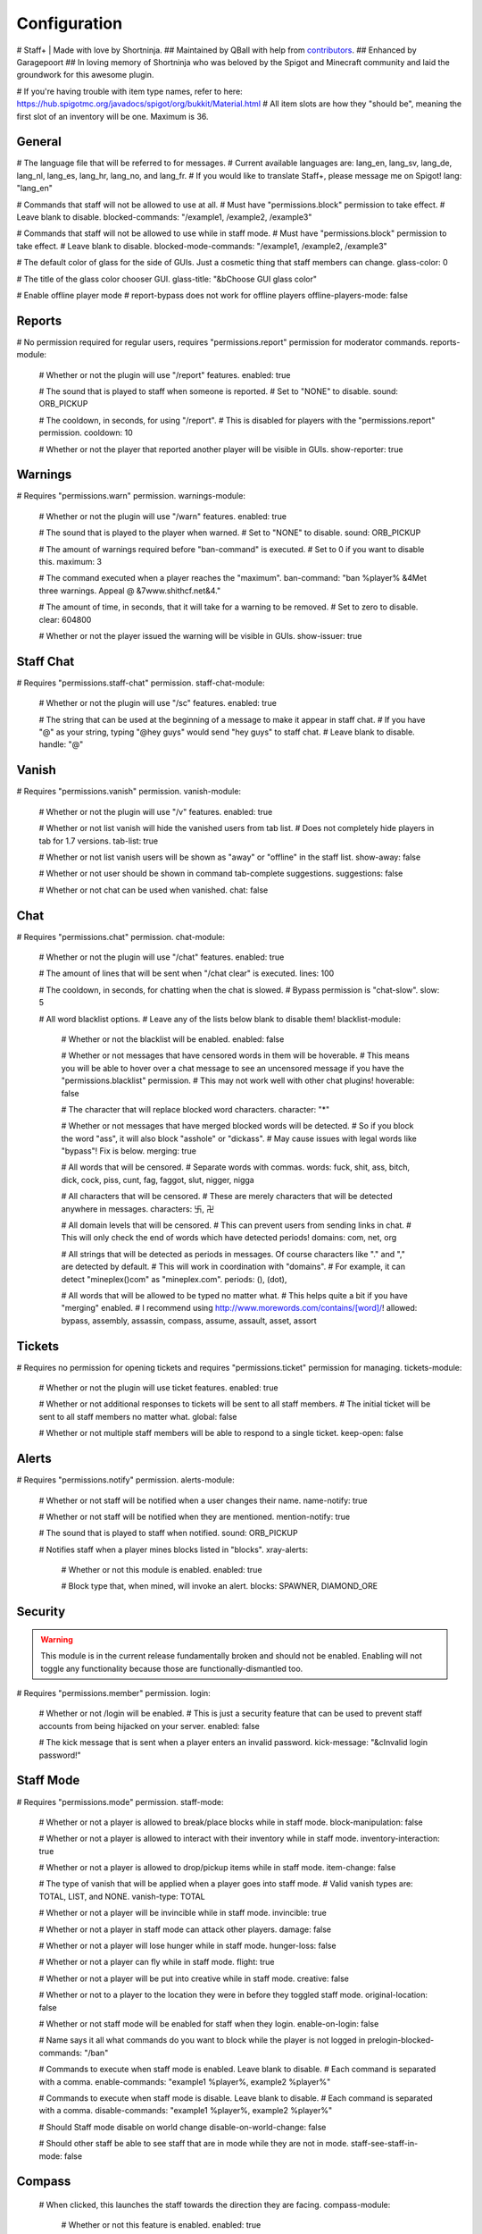 ================
  Configuration
================

# Staff+ | Made with love by Shortninja.
## Maintained by QBall with help from `contributors <https://github.com/Qballl/StaffPlus/graphs/contributors>`_.
## Enhanced by Garagepoort
## In loving memory of Shortninja who was beloved by the Spigot and Minecraft community and laid the groundwork for this awesome plugin.

# If you're having trouble with item type names, refer to here: https://hub.spigotmc.org/javadocs/spigot/org/bukkit/Material.html
# All item slots are how they "should be", meaning the first slot of an inventory will be one. Maximum is 36.

+++++++++++++++++++
  General
+++++++++++++++++++

# The language file that will be referred to for messages.
# Current available languages are: lang_en, lang_sv, lang_de, lang_nl, lang_es, lang_hr, lang_no, and lang_fr.
# If you would like to translate Staff+, please message me on Spigot!
lang: "lang_en"

# Commands that staff will not be allowed to use at all.
# Must have "permissions.block" permission to take effect.
# Leave blank to disable.
blocked-commands: "/example1, /example2, /example3"

# Commands that staff will not be allowed to use while in staff mode.
# Must have "permissions.block" permission to take effect.
# Leave blank to disable.
blocked-mode-commands: "/example1, /example2, /example3"

# The default color of glass for the side of GUIs. Just a cosmetic thing that staff members can change.
glass-color: 0

# The title of the glass color chooser GUI.
glass-title: "&bChoose GUI glass color"

# Enable offline player mode
# report-bypass does not work for offline players
offline-players-mode: false

+++++++++++++++++++
  Reports
+++++++++++++++++++

# No permission required for regular users, requires "permissions.report" permission for moderator commands.
reports-module:
  # Whether or not the plugin will use "/report" features.
  enabled: true

  # The sound that is played to staff when someone is reported.
  # Set to "NONE" to disable.
  sound: ORB_PICKUP

  # The cooldown, in seconds, for using "/report".
  # This is disabled for players with the "permissions.report" permission.
  cooldown: 10

  # Whether or not the player that reported another player will be visible in GUIs.
  show-reporter: true

+++++++++++++++++++
  Warnings
+++++++++++++++++++

# Requires "permissions.warn" permission.
warnings-module:
  # Whether or not the plugin will use "/warn" features.
  enabled: true

  # The sound that is played to the player when warned.
  # Set to "NONE" to disable.
  sound: ORB_PICKUP

  # The amount of warnings required before "ban-command" is executed.
  # Set to 0 if you want to disable this.
  maximum: 3

  # The command executed when a player reaches the "maximum".
  ban-command: "ban %player% &4Met three warnings. Appeal @ &7www.shithcf.net&4."

  # The amount of time, in seconds, that it will take for a warning to be removed.
  # Set to zero to disable.
  clear: 604800

  # Whether or not the player issued the warning will be visible in GUIs.
  show-issuer: true

+++++++++++++++++++
  Staff Chat
+++++++++++++++++++

# Requires "permissions.staff-chat" permission.
staff-chat-module:
  # Whether or not the plugin will use "/sc" features.
  enabled: true

  # The string that can be used at the beginning of a message to make it appear in staff chat.
  # If you have "@" as your string, typing "@hey guys" would send "hey guys" to staff chat.
  # Leave blank to disable.
  handle: "@"

+++++++++++++++++++
  Vanish
+++++++++++++++++++

# Requires "permissions.vanish" permission.
vanish-module:
  # Whether or not the plugin will use "/v" features.
  enabled: true

  # Whether or not list vanish will hide the vanished users from tab list.
  # Does not completely hide players in tab for 1.7 versions.
  tab-list: true

  # Whether or not list vanish users will be shown as "away" or "offline" in the staff list.
  show-away: false

  # Whether or not user should be shown in command tab-complete suggestions.
  suggestions: false

  # Whether or not chat can be used when vanished.
  chat: false

+++++++++++++++++++
  Chat
+++++++++++++++++++

# Requires "permissions.chat" permission.
chat-module:
  # Whether or not the plugin will use "/chat" features.
  enabled: true

  # The amount of lines that will be sent when "/chat clear" is executed.
  lines: 100

  # The cooldown, in seconds, for chatting when the chat is slowed.
  # Bypass permission is "chat-slow".
  slow: 5

  # All word blacklist options.
  # Leave any of the lists below blank to disable them!
  blacklist-module:
    # Whether or not the blacklist will be enabled.
    enabled: false

    # Whether or not messages that have censored words in them will be hoverable.
    # This means you will be able to hover over a chat message to see an uncensored message if you have the "permissions.blacklist" permission.
    # This may not work well with other chat plugins!
    hoverable: false

    # The character that will replace blocked word characters.
    character: "*"

    # Whether or not messages that have merged blocked words will be detected.
    # So if you block the word "ass", it will also block "asshole" or "dickass".
    # May cause issues with legal words like "bypass"! Fix is below.
    merging: true

    # All words that will be censored.
    # Separate words with commas.
    words: fuck, shit, ass, bitch, dick, cock, piss, cunt, fag, faggot, slut, nigger, nigga

    # All characters that will be censored.
    # These are merely characters that will be detected anywhere in messages.
    characters: 卐, 卍

    # All domain levels that will be censored.
    # This can prevent users from sending links in chat.
    # This will only check the end of words which have detected periods!
    domains: com, net, org

    # All strings that will be detected as periods in messages. Of course characters like "." and "," are detected by default.
    # This will work in coordination with "domains".
    # For example, it can detect "mineplex()com" as "mineplex.com".
    periods: (), (dot),

    # All words that will be allowed to be typed no matter what.
    # This helps quite a bit if you have "merging" enabled.
    # I recommend using http://www.morewords.com/contains/[word]/!
    allowed: bypass, assembly, assassin, compass, assume, assault, asset, assort

+++++++++++++++++++
     Tickets
+++++++++++++++++++

# Requires no permission for opening tickets and requires "permissions.ticket" permission for managing.
tickets-module:
  # Whether or not the plugin will use ticket features.
  enabled: true

  # Whether or not additional responses to tickets will be sent to all staff members.
  # The initial ticket will be sent to all staff members no matter what.
  global: false

  # Whether or not multiple staff members will be able to respond to a single ticket.
  keep-open: false

+++++++++++++++++++
      Alerts
+++++++++++++++++++

# Requires "permissions.notify" permission.
alerts-module:
  # Whether or not staff will be notified when a user changes their name.
  name-notify: true

  # Whether or not staff will be notified when they are mentioned.
  mention-notify: true

  # The sound that is played to staff when notified.
  sound: ORB_PICKUP

  # Notifies staff when a player mines blocks listed in "blocks".
  xray-alerts:
    # Whether or not this module is enabled.
    enabled: true

    # Block type that, when mined, will invoke an alert.
    blocks: SPAWNER, DIAMOND_ORE

+++++++++++++++++++
    Security
+++++++++++++++++++

.. warning::
  This module is in the current release fundamentally broken and should not be enabled.
  Enabling will not toggle any functionality because those are functionally-dismantled too.

# Requires "permissions.member" permission.
login:
  # Whether or not /login will be enabled.
  # This is just a security feature that can be used to prevent staff accounts from being hijacked on your server.
  enabled: false

  # The kick message that is sent when a player enters an invalid password.
  kick-message: "&cInvalid login password!"

+++++++++++++++++++
    Staff Mode
+++++++++++++++++++

# Requires "permissions.mode" permission.
staff-mode:
  # Whether or not a player is allowed to break/place blocks while in staff mode.
  block-manipulation: false

  # Whether or not a player is allowed to interact with their inventory while in staff mode.
  inventory-interaction: true

  # Whether or not a player is allowed to drop/pickup items while in staff mode.
  item-change: false

  # The type of vanish that will be applied when a player goes into staff mode.
  # Valid vanish types are: TOTAL, LIST, and NONE.
  vanish-type: TOTAL

  # Whether or not a player will be invincible while in staff mode.
  invincible: true

  # Whether or not a player in staff mode can attack other players.
  damage: false

  # Whether or not a player will lose hunger while in staff mode.
  hunger-loss: false

  # Whether or not a player can fly while in staff mode.
  flight: true

  # Whether or not a player will be put into creative while in staff mode.
  creative: false

  # Whether or not to a player to the location they were in before they toggled staff mode.
  original-location: false

  # Whether or not staff mode will be enabled for staff when they login.
  enable-on-login: false

  # Name says it all what commands do you want to block while the player is not logged in
  prelogin-blocked-commands: "/ban"

  # Commands to execute when staff mode is enabled. Leave blank to disable.
  # Each command is separated with a comma.
  enable-commands: "example1 %player%, example2 %player%"

  # Commands to execute when staff mode is disable. Leave blank to disable.
  # Each command is separated with a comma.
  disable-commands: "example1 %player%, example2 %player%"

  # Should Staff mode disable on world change
  disable-on-world-change: false

  # Should other staff be able to see staff that are in mode while they are not in mode.
  staff-see-staff-in-mode: false

+++++++++++++++++++
     Compass
+++++++++++++++++++

  # When clicked, this launches the staff towards the direction they are facing.
  compass-module:
    # Whether or not this feature is enabled.
    enabled: true

    # The slot that this module's item is at by default.
    slot: 1

    # The velocity at which a player will be launched.
    velocity: 5

    # The type of item for this module.
    item: COMPASS

    # The name of the compass item.
    name: "&4Launcher"

    # The lore of the compass item.
    # Lines are separated by commas.
    lore: "&7Launches you towards the, &7location you are facing."

+++++++++++++++++++
  Random Teleport
+++++++++++++++++++

  # When clicked, this teleports the staff to a random player.
  random-teleport-module:
    # Whether or not this feature is enabled.
    enabled: true

    # The slot that this module's item is at by default.
    slot: 2

    # The type of item for this module.
    item: ENDEREYE

    # The name of the compass item.
    name: "&cRandom Teleport"

    # The lore of the compass item.
    # Lines are separated by commas.
    lore: "&7Teleports you to a random player."

    # Whether or not actual pseudo-randomness will be used.
    # If set to false, "random" teleport will just cycle through players in order.
    random: false

++++++++++++++
   Vanish
++++++++++++++

  # When clicked, this will toggle the staff"s invisibility.
  vanish-module:
    # Whether or not this feature is enabled.
    enabled: true

    # The slot that this module's item is at by default.
    slot: 3

    # The type of item for this module.
    item: INK:10

    # The name of the compass item.
    name: "&6Vanish"

    # The lore of the compass item.
    # Lines are separated by commas.
    lore: "&7Toggles your total vanish."

    # The type of item for when vanish is disabled.
    item-off: INK:8

++++++++++++++
   GUI Hub
++++++++++++++

  # When clicked, this will open unresolved reports in a GUI.
  gui-module:
    # Whether or not this feature is enabled.
    enabled: true

    # The slot that this module's item is at by default.
    slot: 4

    # The type of item for this module.
    item: PAPER

    # The name of the compass item.
    name: "&eGUI Hub"

    # The lore of the compass item.
    # Lines are separated by commas.
    lore: "&7Opens the GUI hub."

    # Whether or not the unresolved reports GUI is enabled in the hub.
    reports-gui: true

    # The title of the unresolved reports GUI.
    reports-title: "&bUnresolved reports"

    # Whether or not the miner GUI is enabled in the hub.
    miner-gui: true

    # The title of the miner GUI.
    miner-title: "&bUnderground users"

    # The y-level at which a player will be marked as a miner.
    xray-level: 16

++++++++++++++
   Counter
++++++++++++++

  # Simply shows all staff online and in staff mode.
  counter-module:
    # Whether or not this feature is enabled.
    enabled: true

    # The slot that this module's item is at by default.
    slot: 5

    # The type of item for this module.
    item: HEAD

    # The name of the compass item.
    name: "&aStaff List"

    # The lore of the compass item.
    # Lines are separated by commas.
    lore: "&7Shows all staff online and in staff mode"

    # The title of the counter GUI.
    title: "&bCurrent staff online"

    # Whether or not the head item count will represent online staff or staff in staff mode.
    show-staff-mode: false

++++++++++++++
   Freeze
++++++++++++++

  # When clicked, this will freeze the player that the staff is looking at.
  freeze-module:
    # Whether or not this feature is enabled.
    enabled: true

    # The slot that this module's item is at by default.
    slot: 6

    # The type of item for this module.
    item: BLAZE_ROD

    # The name of the compass item.
    name: "&2Freeze"

    # The lore of the compass item.
    # Lines are separated by commas.
    lore: "&7Toggles freeze for the clicked player."

    # Whether or not a player can chat while frozen.
    chat: true

    # Whether or not a player is able to damage or be damaged while frozen.
    damage: false

    # The interval, in seconds, at which a frozen player will be reminded that they are frozen.
    # Disable by setting to zero.
    timer: 5

    # The sound that is played to the player when warned.
    # Set to "NONE" to disable.
    sound: ORB_PICKUP

    # Whether or not a GUI prompt will open up with a paper containing the freeze message.
    prompt: false

    # The title of the frozen prompt GUI.
    prompt-title: "&bFrozen"

    logout-commands: "ban %player%"

++++++++++++++
     CPS
++++++++++++++

  # When clicked, this will test the CPS of the player and send it to the staff.
  cps-module:
    # Whether or not this feature is enabled.
    enabled: true

    # The slot that this module's item is at by default.
    slot: 7

    # The type of item for this module.
    item: CLOCK

    # The name of the compass item.
    name: "&3CPS"

    # The lore of the compass item.
    # Lines are separated by commas.
    lore: "&7Runs a click per second test on, &7the player that was clicked."

    # Amount of time, in seconds, that the test will run for.
    time: 10

    # The maximum allowed amount of CPS. If a result contains this amount or more, it will be significantly marked.
    max: 16.0

++++++++++++++
   Examine
++++++++++++++

  # When clicked, this will open the inventory of the player that the staff is looking at.
  examine-module:
    # Whether or not this feature is enabled.
    enabled: true

    # The slot that this module's item is at by default.
    slot: 8

    # The type of item for this module.
    item: CHEST

    # The name of the compass item.
    name: "&bExamine"

    # The lore of the compass item.
    # Lines are separated by commas.
    lore: "&7Inspects the inventory of the player that was clicked."

    # The title of the examine GUI.
    title: "&bExamine inventory"

    # The configuration of the final line of the examine GUI.
    # Set the slot of a node to zero to disable it.
    # Remember that the maximum amount of allowed items within this line is nine!
    info-line:
      # Food and hunger information.
      food: 2

      # IP address information.
      ip-address: 3

      # Gamemode and flight information.
      gamemode: 4

      # Infractions information.
      infractions: 5

      # Location information and teleport button.
      location: 6

      # Player "notes" button.
      notes: 7

      # Freeze button
      freeze: 8

      # Warn button.
      warn: 0

++++++++++++++
    Follow
++++++++++++++

  # When clicked, this will mount the player that the staff is looking at.
  follow-module:
    # Whether or not this feature is enabled.
    enabled: true

    # The slot that this module's item is at by default.
    slot: 9

    # The type of item for this module.
    item: LEAD

    # The name of the compass item.
    name: "&9Follow"

    # The lore of the compass item.
    # Lines are separated by commas.
    lore: "&7Mounts the player that was clicked."

    # Whether or not following will literally mount a player.
    use-mount: true

++++++++++++
   Custom
++++++++++++

  # When clicked, this will execute the custom action.
  # You can copy and paste one of the modules to create a new one (there are no limits on the amount of modules!).
  # All examples of available module types are shown below.
  custom-modules:
    # The name of the module (just a reference point; can be anything really).
    StaticCommand:
      # Whether or not this module is enabled.
      enabled: false

      # The type of module this is.
      # A static command is a command that is executed by the player and the same way every single time.
      type: COMMAND_STATIC

      # The slot that this module's item is at by default.
      slot: 30

      # The type of item for this module.
      item: DIAMOND

      # The real name of the item.
      name: "&4Ban all god kids"

      # The lore of the item.
      lore: "&4line1, &6line2, &3line3"

      # The command that this item will execute.
      command: "ban Shortninja &4For coding 2hard!!11!1!one!"

    # The name of the module (just a reference point; can be anything really).
    DynamicCommand:
      # Whether or not this module is enabled.
      enabled: false

      # The type of module this is.
      # A dynamic command will be executed by the player.
      # The two placeholders are "%clicker%" and "%clicked%"; both optional.
      type: COMMAND_DYNAMIC

      # The slot that this module's item is at by default.
      slot: 31

      # The type of item for this module.
      item: QUARTZ

      # The real name of the item.
      name: "&4Ban this kid"

      # The lore of the item.
      lore: "&cyou damn lazy staff"

      # The command that this item will execute.
      command: "ban %clicked% &6for shitposting too much with %clicker%"

    # The name of the module (just a reference point; can be anything really).
    ConsoleCommand:
      # Whether or not this module is enabled.
      enabled: false

      # The type of module this is.
      # A console command will be executed by console with the player clicked as an argument.
      # The two placeholders are "%clicker%" and "%clicked%"; both optional.
      type: COMMAND_CONSOLE

      # The slot that this module's item is at by default.
      slot: 33

      # The type of item for this module.
      item: OBSIDIAN

      # The real name of the item.
      name: "&bDisable staff mode"

      # The lore of the item.
      lore: "&7you're so lazy"

      # The command that this item will execute.
      command: "staff %clicker% disable"

    # The name of the module (just a reference point; can be anything really).
    Item:
      # Whether or not this module is enabled.
      enabled: false

      # The type of module this is.
      # An item is just an item; it does nothing but sit there.
      type: ITEM

      # The slot that this module's item is at by default.
      slot: 34

      # The type of item for this module.
      item: WOOD_AXE

      # The real name of the item.
      name: "&7WorldEdit Wand"

      # The lore of the item.
      lore: "&8don't grief shitlord!!"

++++++++++++++
  Permission
++++++++++++++

# All permission nodes.
permissions:
  # Use this to give a player all Staff+ permissions.
  # Take note that this will NOT give the player the "block" permission.
  # This also gives the player permission to toggle other player's vanish, staff mode, and etc.
  wild-card: "staff.*"

  # Permission for blocking listed commands at "blocked-commands" and "blocked-mode-commands".
  block: "staff.block"

  # Permission for clearing/getting player reports.
  report: "staff.report"

  # Permission for bypassing reports.
  report-bypass: "staff.report.bypass"

  # Permission for using "/warn" and clearing/getting player warnings.
  warn: "staff.warn"

  # Permission for bypassing warnings.
  warn-bypass: "staff.warn.bypass"

  # Permission for using staff chat.
  staff-chat: "staff.staffchat"

  # Permission for using "/v total".
  vanish-total: "staff.vanish.total"

  # Permission for using "/v list".
  vanish-list: "staff.vanish.list"

  # Permission for using "/chat clear".
  chat-clear: "staff.chat.clear"

  # Permission for using "/chat toggle".
  chat-toggle: "staff.chat.toggle"

  # Permission for using "/chat slow".
  chat-slow: "staff.chat.slow"

  # Permission for bypassing the word blacklist.
  blacklist: "staff.blacklist"

  # Permission for managing tickets.
  tickets: "staff.tickets"

  # Permission for receiving mention alerts.
  mention: "staff.alerts.mention"

  # Permission for receiving name change alerts.
  name-change: "staff.alerts.namechange"

  # Permission for receiving xray alerts.
  xray: "staff.alerts.xray"

  # Permission for toggling staff mode.
  mode: "staff.mode"

  # Permission for using the staff mode compass
  compass: "staff.compass"

  # Permission for using the staff mode random teleport
  random-teleport: "staff.random-teleport"

  # Permission for the staff mode GUI hub
  gui: "staff.gui"

  # Permission for the staff mode counter GUI
  counter: "staff.counter"

  # Permission for using freeze.
  freeze: "staff.freeze"

  # Permission for bypassing freeze.
  freeze-bypass: "staff.freeze.bypass"

  # Permission for initializing clicks per second tests
  cps: "staff.cps"

  # Permission for using examine
  examine: "staff.examine"

  # Permission for editing inventories with examine.
  examine-modify: "staff.examine.modify"

  # Permission for using staff mode follow
  follow: "staff.follow"

  # Permission for locking/unlocking the server.
  lockdown: "staff.lockdown"

  # Permission for giving a player's previous inventory back.
  revive: "staff.revive"

  # Permission for being noted as a staff member in the staff list command and for login.
  # This also excludes the player from being randomly teleported to!
  member: "staff.member"

  # Permission for using "/strip".
  strip: "staff.strip"

  # Permission for use /tp
  tp: "staff.tp"

  # Permission for using /staffplus
  staffplus: "staff.staffplus"

  # Use this for players who's ip should not be shown in examine mode
  ipPerm: "staff.staffplus.hideip"

  # Permission for using the clear inventory config
  invClear: "staff.staffplus.clearinv"

  # Permission for using the /resetPassword command
  resetPass: "staff.staffplus.resetpassword"

++++++++++++
  Commands
++++++++++++

# All commands and their according names.
# Leave a command blank to disable it.
commands:
  # The command for toggling staff mode.
  staff-mode: "staff"

  # The command for toggling freeze on players.
  freeze: "freeze"

  # The command for examining players' inventory
  examine: "examine"

  # The command for managing notes for players.
  notes: "notes"

  # The command for running a clicks per second test on a player
  cps: "cps"

  # The command for toggling and using staff chat.
  staff-chat: "sc"

  # The command for reporting and managing reports.
  report: "report"

  # The command for warning and managing warnings.
  warn: "warn"

  # The command for toggling vanish modes.
  vanish: "vanish"

  # The command for chat management.
  chat: "chat"

  # The command for creating and managing tickets.
  ticket: "ticket"

  # The command for alerts management.
  alerts: "alerts"

  # The command for toggling player following.
  follow: "follow"

  # The command for reviving players.
  revive: "revive"

  # The command for listing staff members.
  staff-list: "personnel"

  # The command for logging in.
  login: "login"

  # The command for registering a password.
  register: "register"

  # The command for stripping a player's armor.
  strip: "strip"

  # The command for clearing a players inventory
  clearInv: "clear"

  # The command for resetting a users password
  resetPass: "resetPassword"

  # The command to change your own password
  changePass: "changepassword"

+++++++++++
  Storage
+++++++++++

# How will the plugin still Data
storage:
  #Type is how it will store either a flatfile (yml) or mysql
  type: 'flatfile'
  mysql:
    host: 'localhost'
    user: 'root'
    database: 'root'
    password: 'mypass'
    port: 3306
    #DO NOT TOUCH
    migrated: false

+++++++++++++
  Advanced
+++++++++++++

# The declared version of this configuration file, used for configuration file changes.
# Do NOT change this unless you know what you're doing (hint: just don't change it).
config-version: 6205
# The interval in seconds at which auto saves will be performed.
# The higher this is, the less lag there will be.
auto-save: 3602

# The interval in seconds at which calculations, like freeze checking, will be performed.
# The higher this is, the less lag there will be.
clock: 2

# Whether or not packet modifying will be completely disabled.
# Enable this if you get packet errors and cannot fix them.
disable-packets: false

# The animation packets that will be listened for and cancelled for total vanished players.
# Each packet is separated by a comma.
animation-packets: PacketPlayOutBlockBreakAnimation, PacketPlayOutBlockAction

# The sound names that will be listened for and cancelled for total vanished players.
# Each name is separated by a comma.
sound-names: random.chestopen, random.chestclosed

#Used to turn on or off metrics please keep true
metrics: true